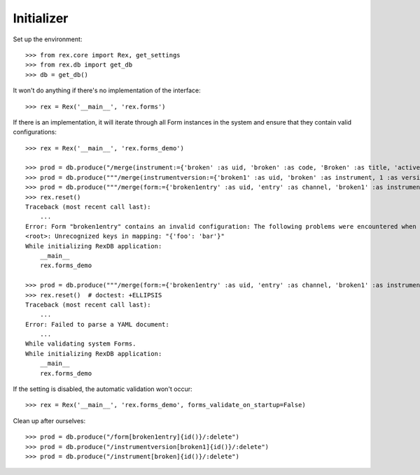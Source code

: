 ***********
Initializer
***********


Set up the environment::

    >>> from rex.core import Rex, get_settings
    >>> from rex.db import get_db
    >>> db = get_db()


It won't do anything if there's no implementation of the interface::

    >>> rex = Rex('__main__', 'rex.forms')


If there is an implementation, it will iterate through all Form
instances in the system and ensure that they contain valid configurations::

    >>> rex = Rex('__main__', 'rex.forms_demo')

    >>> prod = db.produce("/merge(instrument:={'broken' :as uid, 'broken' :as code, 'Broken' :as title, 'active' :as status})")
    >>> prod = db.produce("""/merge(instrumentversion:={'broken1' :as uid, 'broken' :as instrument, 1 :as version, 'someone' :as published_by, '2014-05-22' :as date_published, '{"id": "urn:test-instrument", "version": "1.1", "title": "The InstrumentVersion Title", "record": [{"id": "q_fake", "type": "text"}]}' :as definition})""")
    >>> prod = db.produce("""/merge(form:={'broken1entry' :as uid, 'entry' :as channel, 'broken1' :as instrumentversion, '{"foo": "bar"}' :as configuration})""")
    >>> rex.reset()
    Traceback (most recent call last):
        ...
    Error: Form "broken1entry" contains an invalid configuration: The following problems were encountered when validating this Form:
    <root>: Unrecognized keys in mapping: "{'foo': 'bar'}"
    While initializing RexDB application:
        __main__
        rex.forms_demo

    >>> prod = db.produce("""/merge(form:={'broken1entry' :as uid, 'entry' :as channel, 'broken1' :as instrumentversion, '{hello' :as configuration})""")
    >>> rex.reset()  # doctest: +ELLIPSIS
    Traceback (most recent call last):
        ...
    Error: Failed to parse a YAML document:
        ...
    While validating system Forms.
    While initializing RexDB application:
        __main__
        rex.forms_demo


If the setting is disabled, the automatic validation won't occur::

    >>> rex = Rex('__main__', 'rex.forms_demo', forms_validate_on_startup=False)


Clean up after ourselves::

    >>> prod = db.produce("/form[broken1entry]{id()}/:delete")
    >>> prod = db.produce("/instrumentversion[broken1]{id()}/:delete")
    >>> prod = db.produce("/instrument[broken]{id()}/:delete")


